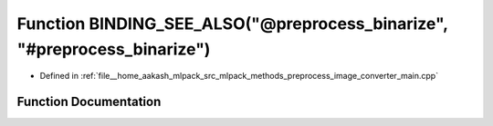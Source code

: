 .. _exhale_function_image__converter__main_8cpp_1a3d9b420a61b4754b216950524bd85bd5:

Function BINDING_SEE_ALSO("@preprocess_binarize", "#preprocess_binarize")
=========================================================================

- Defined in :ref:`file__home_aakash_mlpack_src_mlpack_methods_preprocess_image_converter_main.cpp`


Function Documentation
----------------------


.. doxygenfunction:: BINDING_SEE_ALSO("@preprocess_binarize", "#preprocess_binarize")
